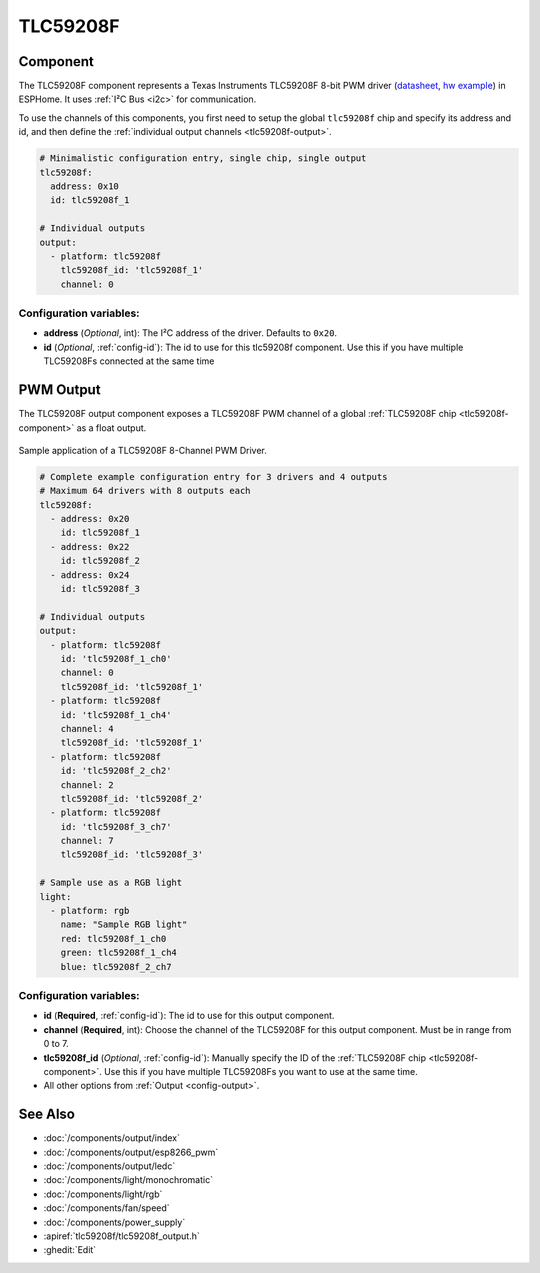 TLC59208F
=========

.. seo::
    :description: Instructions for setting up TLC59208F LED PWM drivers.
    :image: tlc59208f.jpg
    :keywords: TLC59208F

.. _tlc59208f-component:

Component
---------

The TLC59208F component represents a Texas Instruments TLC59208F 8-bit PWM driver
(`datasheet <http://www.ti.com/lit/gpn/tlc59208f>`__,
`hw example <https://faboplatform.github.io/ArduinoDocs/03.I2C%20Brick/211_brick_i2c_7seg/>`__) in ESPHome. It
uses :ref:`I²C Bus <i2c>` for communication.

To use the channels of this components, you first need to setup the
global ``tlc59208f`` chip and specify its address and id, and then define the
:ref:`individual output channels <tlc59208f-output>`.

.. code-block:: yaml

    # Minimalistic configuration entry, single chip, single output
    tlc59208f:
      address: 0x10
      id: tlc59208f_1

    # Individual outputs
    output:
      - platform: tlc59208f
        tlc59208f_id: 'tlc59208f_1'
        channel: 0

Configuration variables:
************************

-  **address** (*Optional*, int): The I²C address of the driver.
   Defaults to ``0x20``.
-  **id** (*Optional*, :ref:`config-id`): The id to use for
   this tlc59208f component. Use this if you have multiple TLC59208Fs connected at the same time

.. _tlc59208f-output:

PWM Output
----------

The TLC59208F output component exposes a TLC59208F PWM channel of a global
:ref:`TLC59208F chip <tlc59208f-component>` as a float
output.

.. figure:: images/tlc59208f-full.jpg
    :align: center
    :width: 75.0%

    Sample application of a TLC59208F 8-Channel PWM Driver.

.. code-block:: yaml

    # Complete example configuration entry for 3 drivers and 4 outputs
    # Maximum 64 drivers with 8 outputs each
    tlc59208f:
      - address: 0x20
        id: tlc59208f_1
      - address: 0x22
        id: tlc59208f_2
      - address: 0x24
        id: tlc59208f_3

    # Individual outputs
    output:
      - platform: tlc59208f
        id: 'tlc59208f_1_ch0'
        channel: 0
        tlc59208f_id: 'tlc59208f_1'
      - platform: tlc59208f
        id: 'tlc59208f_1_ch4'
        channel: 4
        tlc59208f_id: 'tlc59208f_1'
      - platform: tlc59208f
        id: 'tlc59208f_2_ch2'
        channel: 2
        tlc59208f_id: 'tlc59208f_2'
      - platform: tlc59208f
        id: 'tlc59208f_3_ch7'
        channel: 7
        tlc59208f_id: 'tlc59208f_3'
    
    # Sample use as a RGB light
    light:
      - platform: rgb
        name: "Sample RGB light"
        red: tlc59208f_1_ch0
        green: tlc59208f_1_ch4
        blue: tlc59208f_2_ch7

Configuration variables:
************************

- **id** (**Required**, :ref:`config-id`): The id to use for this output component.
- **channel** (**Required**, int): Choose the channel of the TLC59208F for
  this output component. Must be in range from 0 to 7.
- **tlc59208f_id** (*Optional*, :ref:`config-id`): Manually specify the ID of the
  :ref:`TLC59208F chip <tlc59208f-component>`.
  Use this if you have multiple TLC59208Fs you want to use at the same time.
- All other options from :ref:`Output <config-output>`.

See Also
--------

- :doc:`/components/output/index`
- :doc:`/components/output/esp8266_pwm`
- :doc:`/components/output/ledc`
- :doc:`/components/light/monochromatic`
- :doc:`/components/light/rgb`
- :doc:`/components/fan/speed`
- :doc:`/components/power_supply`
- :apiref:`tlc59208f/tlc59208f_output.h`
- :ghedit:`Edit`
